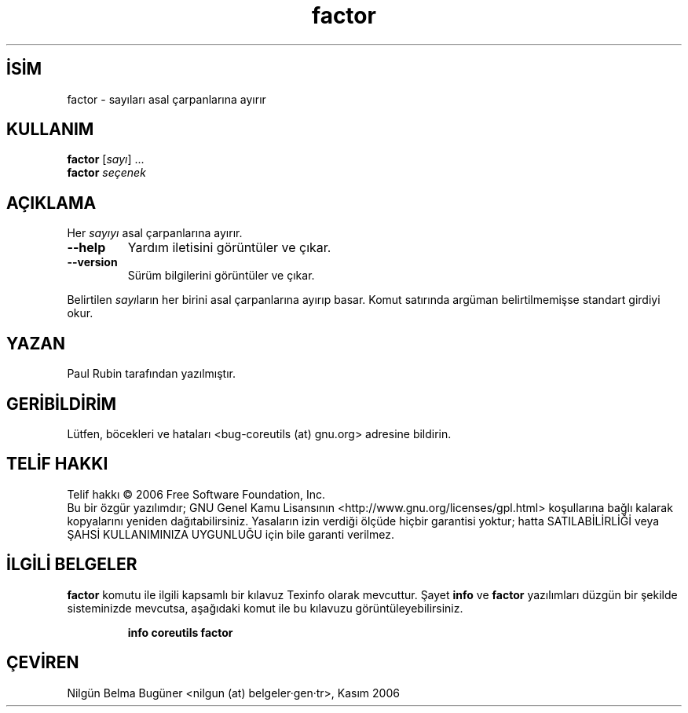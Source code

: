 .\" http://belgeler.org \N'45' 2006\N'45'11\N'45'26T10:18:27+02:00   
.TH "factor" 1 "Kasım 2006" "coreutils 6.5" "Kullanıcı Komutları"
.nh   
.SH İSİM
factor \N'45' sayıları asal çarpanlarına ayırır   
.SH KULLANIM 
.nf
\fBfactor\fR [\fIsayı\fR] ...
\fBfactor\fR \fIseçenek\fR
.fi
      
.SH AÇIKLAMA
Her \fIsayıyı\fR asal çarpanlarına ayırır.     
.br
.ns
.TP 
\fB\N'45'\N'45'help\fR
Yardım iletisini görüntüler ve çıkar.         

.TP 
\fB\N'45'\N'45'version\fR
Sürüm bilgilerini görüntüler ve çıkar.         

.PP     

Belirtilen \fIsayı\fRların her birini asal çarpanlarına ayırıp basar. Komut satırında argüman belirtilmemişse standart girdiyi okur.    
   
.SH YAZAN    
Paul Rubin tarafından yazılmıştır.
   
.SH GERİBİLDİRİM     
Lütfen, böcekleri ve hataları <bug\N'45'coreutils (at) gnu.org> adresine bildirin.
   
.SH TELİF HAKKI     
Telif hakkı © 2006 Free Software Foundation, Inc.
.br
Bu bir özgür yazılımdır; GNU Genel Kamu Lisansının <http://www.gnu.org/licenses/gpl.html> koşullarına bağlı kalarak kopyalarını yeniden dağıtabilirsiniz. Yasaların izin verdiği ölçüde hiçbir garantisi yoktur; hatta SATILABİLİRLİĞİ veya ŞAHSİ KULLANIMINIZA UYGUNLUĞU için bile garanti verilmez.     
   
.SH İLGİLİ BELGELER
\fBfactor\fR komutu ile ilgili kapsamlı bir kılavuz Texinfo olarak mevcuttur. Şayet \fBinfo\fR ve \fBfactor\fR yazılımları düzgün bir şekilde sisteminizde mevcutsa, aşağıdaki komut ile bu kılavuzu görüntüleyebilirsiniz.     

.IP 

\fBinfo coreutils factor\fR

.PP
   
.SH ÇEVİREN     
Nilgün Belma Bugüner <nilgun (at) belgeler·gen·tr>, Kasım 2006
    
  
